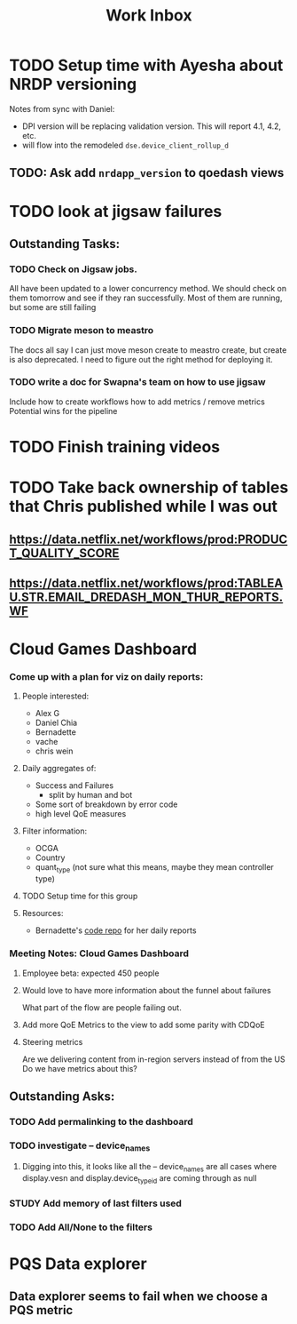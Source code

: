 :PROPERTIES:
:ID:       366d26fc-285b-4d47-94f5-a25429a06e53
:END:
#+title: Work Inbox
#+filetags: project

* TODO Setup time with Ayesha about NRDP versioning
Notes from sync with Daniel:
- DPI version will be replacing validation version.  This will report 4.1, 4.2, etc.
- will flow into the remodeled =dse.device_client_rollup_d=
** TODO: Ask add =nrdapp_version= to qoedash views


* TODO look at jigsaw failures
SCHEDULED: <2023-05-02 Tue>
** Outstanding Tasks:
*** TODO Check on Jigsaw jobs.
DEADLINE: <2023-05-03 Wed>
All have been updated to a lower concurrency method.  We should check on them tomorrow and see if they ran successfully.
Most of them are running, but some are still failing
*** TODO Migrate meson to meastro
The docs all say I can just move meson create to meastro create, but create is also deprecated.  I need to figure out the right method for deploying it.
*** TODO write a doc for Swapna's team on how to use jigsaw
Include how to create workflows
how to add metrics / remove metrics
Potential wins for the pipeline

* TODO Finish training videos
DEADLINE: <2023-05-03 Wed>

* TODO Take back ownership of tables that Chris published while I was out
DEADLINE: <2023-05-18 Thu>
** https://data.netflix.net/workflows/prod:PRODUCT_QUALITY_SCORE
** https://data.netflix.net/workflows/prod:TABLEAU.STR.EMAIL_DREDASH_MON_THUR_REPORTS.WF
* Cloud Games Dashboard
*** Come up with a plan for viz on daily reports:
**** People interested:
- Alex G
- Daniel Chia
- Bernadette
- vache
- chris wein

**** Daily aggregates of:
- Success and Failures
  - split by human and bot
- Some sort of breakdown by error code
- high level QoE measures

**** Filter information:
- OCGA
- Country
- quant_type (not sure what this means, maybe they mean controller type)

**** TODO Setup time for this group

**** Resources:
- Bernadette's [[https://stash.corp.netflix.com/projects/GDE/repos/cloud-games-beta-report/browse][code repo]] for her daily reports
*** Meeting Notes:  Cloud Games Dashboard
**** Employee beta: expected 450 people
**** Would love to have more information about the funnel about failures
What part of the flow are people failing out.
**** Add more QoE Metrics to the view to add some parity with CDQoE
**** Steering metrics
Are we delivering content from in-region servers instead of from the US
Do we have metrics about this?
** Outstanding Asks:
*** TODO Add permalinking to the dashboard
*** TODO investigate -- device_names
SCHEDULED: <2023-05-19 Fri>
**** Digging into this, it looks like all the -- device_names are all cases where display.vesn and display.device_type_id are coming through as null
*** STUDY Add memory of last filters used
*** TODO Add All/None to the filters

* PQS Data explorer
** Data explorer seems to fail when we choose a PQS metric
